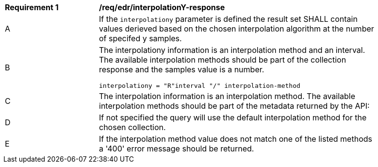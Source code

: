 [[req_edr_interpolationY-response]]
[width="90%",cols="2,6a"]
|===
|*Requirement {counter:req-id}* |*/req/edr/interpolationY-response*
^|A|If the `interpolationy` parameter is defined the result set SHALL contain values derieved based on the chosen interpolation algorithm at the number of specifed y samples.
^|B |The interpolationy information is an interpolation method and an interval. The available interpolation methods should be part of the collection response and the samples value is a number.

[source,java]
----
interpolationy = "R"interval "/" interpolation-method
----
^|C|The interpolation information is an interpolation method. The available interpolation methods should be part of the metadata returned by the API:
^|D|If not specified the query will use the default interpolation method for the chosen collection.
^|E|If the interpolation method value does not match one of the listed methods a '400' error message should be returned.
|===

